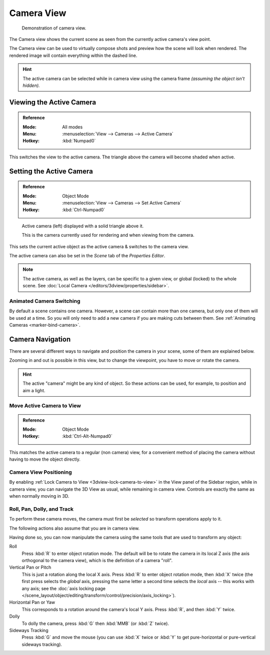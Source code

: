 .. _3dview-camera-navigate:

***********
Camera View
***********

.. figure:: /images/editors_3dview_navigate_camera-view_example.png

   Demonstration of camera view.

The Camera view shows the current scene as seen from the currently active camera's view point.

The Camera view can be used to virtually compose shots and preview how the scene will look when rendered.
The rendered image will contain everything within the dashed line.

.. seealso::

   :doc:`Camera Settings </render/cameras>` for details how camera settings are used for display & rendering.

.. hint::

   The active camera can be selected while in camera view using the camera frame
   *(assuming the object isn't hidden).*


Viewing the Active Camera
=========================

.. admonition:: Reference
   :class: refbox

   :Mode:      All modes
   :Menu:      :menuselection:`View --> Cameras --> Active Camera`
   :Hotkey:    :kbd:`Numpad0`

This switches the view to the active camera.
The triangle above the camera will become shaded when active.

Setting the Active Camera
=========================

.. admonition:: Reference
   :class: refbox

   :Mode:      Object Mode
   :Menu:      :menuselection:`View --> Cameras --> Set Active Camera`
   :Hotkey:    :kbd:`Ctrl-Numpad0`

.. figure:: /images/editors_3dview_navigate_camera-view_cameras.png

   Active camera (left) displayed with a solid triangle above it.

   This is the camera currently used for rendering and when viewing from the camera.

This sets the current active object as the active camera & switches to the camera view.

The active camera can also be set in the *Scene* tab of the *Properties Editor*.

.. note::

   The active camera, as well as the layers, can be specific to a given view,
   or global (locked) to the whole scene.
   See :doc:`Local Camera </editors/3dview/properties/sidebar>`.


Animated Camera Switching
-------------------------

By default a scene contains one camera. However, a scene can contain more than one camera,
but only one of them will be used at a time.
So you will only need to add a new camera if you are making cuts between them.
See :ref:`Animating Cameras <marker-bind-camera>`.


Camera Navigation
=================

There are several different ways to navigate and position the camera in your scene, some of them are explained below.

Zooming in and out is possible in this view, but to change the viewpoint,
you have to move or rotate the camera.

.. hint::

   The active "camera" might be any kind of object.
   So these actions can be used, for example, to position and aim a light.


Move Active Camera to View
--------------------------

.. admonition:: Reference
   :class: refbox

   :Mode:      Object Mode
   :Hotkey:    :kbd:`Ctrl-Alt-Numpad0`

This matches the active camera to a regular (non camera) view,
for a convenient method of placing the camera without having to move the object directly.


Camera View Positioning
-----------------------

By enabling :ref:`Lock Camera to View <3dview-lock-camera-to-view>` in the View panel of the Sidebar region,
while in camera view, you can navigate the 3D View as usual,
while remaining in camera view. Controls are exactly the same as when normally moving in 3D.

.. seealso::

   :ref:`Fly/Walk Mode <3dview-fly-walk>` for first person navigation that moves the active camera too.


Roll, Pan, Dolly, and Track
---------------------------

To perform these camera moves, the camera must first be *selected* so transform operations apply to it.

The following actions also assume that you are in camera view.

Having done so, you can now manipulate the camera using the same tools that are used to transform any object:

Roll
   Press :kbd:`R` to enter object rotation mode. The default will be to rotate the camera in its local Z axis
   (the axis orthogonal to the camera view), which is the definition of a camera "roll".
Vertical Pan or Pitch
   This is just a rotation along the local X axis. Press :kbd:`R` to enter object rotation mode, then :kbd:`X` twice
   (the first press selects the *global* axis, pressing the same letter a second time selects the *local* axis --
   this works with any axis;
   see the :doc:`axis locking page </scene_layout/object/editing/transform/control/precision/axis_locking>`).
Horizontal Pan or Yaw
   This corresponds to a rotation around the camera's local Y axis.
   Press :kbd:`R`, and then :kbd:`Y` twice.
Dolly
   To dolly the camera, press :kbd:`G` then :kbd:`MMB` (or :kbd:`Z` twice).
Sideways Tracking
   Press :kbd:`G` and move the mouse (you can use :kbd:`X` twice or :kbd:`Y`
   to get pure-horizontal or pure-vertical sideways tracking).
